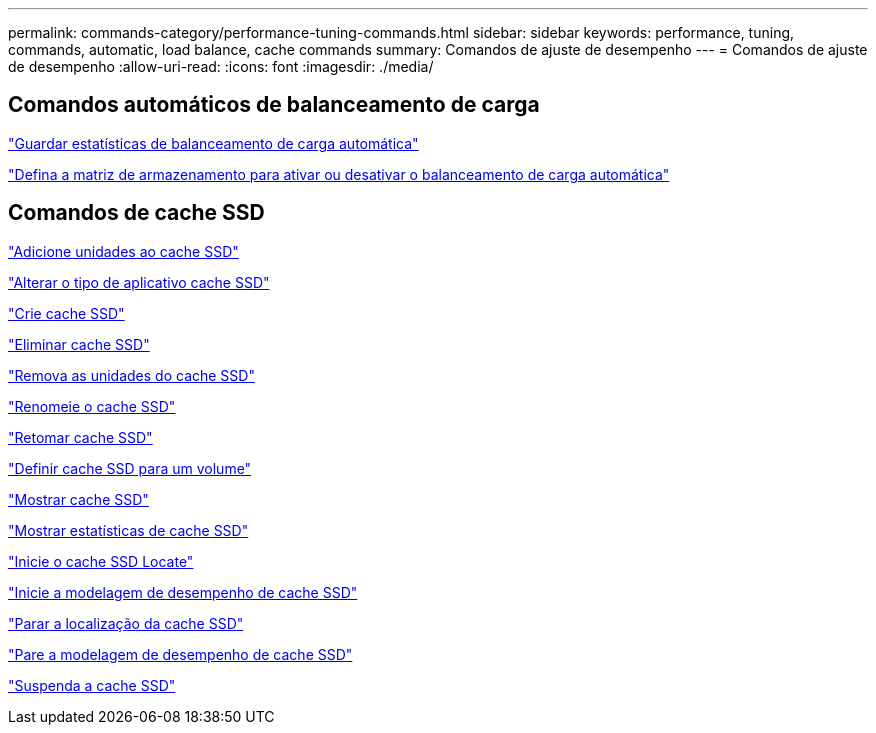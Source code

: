 ---
permalink: commands-category/performance-tuning-commands.html 
sidebar: sidebar 
keywords: performance, tuning, commands, automatic, load balance, cache commands 
summary: Comandos de ajuste de desempenho 
---
= Comandos de ajuste de desempenho
:allow-uri-read: 
:icons: font
:imagesdir: ./media/




== Comandos automáticos de balanceamento de carga

link:../commands-a-z/save-storagearray-autoloadbalancestatistics-file.html["Guardar estatísticas de balanceamento de carga automática"]

link:../commands-a-z/set-storagearray-autoloadbalancingenable.html["Defina a matriz de armazenamento para ativar ou desativar o balanceamento de carga automática"]



== Comandos de cache SSD

link:../commands-a-z/add-drives-to-ssd-cache.html["Adicione unidades ao cache SSD"]

link:../commands-a-z/change-ssd-cache-application-type.html["Alterar o tipo de aplicativo cache SSD"]

link:../commands-a-z/create-ssdcache.html["Crie cache SSD"]

link:../commands-a-z/delete-ssdcache.html["Eliminar cache SSD"]

link:../commands-a-z/remove-drives-from-ssd-cache.html["Remova as unidades do cache SSD"]

link:../commands-a-z/rename-ssd-cache.html["Renomeie o cache SSD"]

link:../commands-a-z/resume-ssdcache.html["Retomar cache SSD"]

link:../commands-a-z/set-volume-ssdcacheenabled.html["Definir cache SSD para um volume"]

link:../commands-a-z/show-ssd-cache.html["Mostrar cache SSD"]

link:../commands-a-z/show-ssd-cache-statistics.html["Mostrar estatísticas de cache SSD"]

link:../commands-a-z/start-ssdcache-locate.html["Inicie o cache SSD Locate"]

link:../commands-a-z/start-ssdcache-performancemodeling.html["Inicie a modelagem de desempenho de cache SSD"]

link:../commands-a-z/stop-ssdcache-locate.html["Parar a localização da cache SSD"]

link:../commands-a-z/stop-ssdcache-performancemodeling.html["Pare a modelagem de desempenho de cache SSD"]

link:../commands-a-z/suspend-ssdcache.html["Suspenda a cache SSD"]
